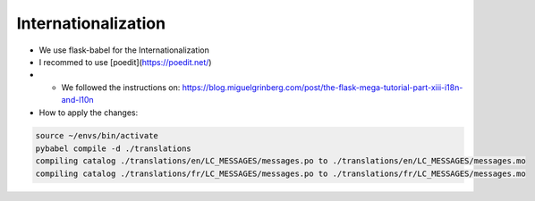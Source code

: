 Internationalization
====================
- We use flask-babel for the Internationalization
- I recommed to use [poedit](https://poedit.net/)
- - We followed the instructions on: https://blog.miguelgrinberg.com/post/the-flask-mega-tutorial-part-xiii-i18n-and-l10n
- How to apply the changes:

.. code-block:: shell

    source ~/envs/bin/activate
    pybabel compile -d ./translations
    compiling catalog ./translations/en/LC_MESSAGES/messages.po to ./translations/en/LC_MESSAGES/messages.mo
    compiling catalog ./translations/fr/LC_MESSAGES/messages.po to ./translations/fr/LC_MESSAGES/messages.mo
